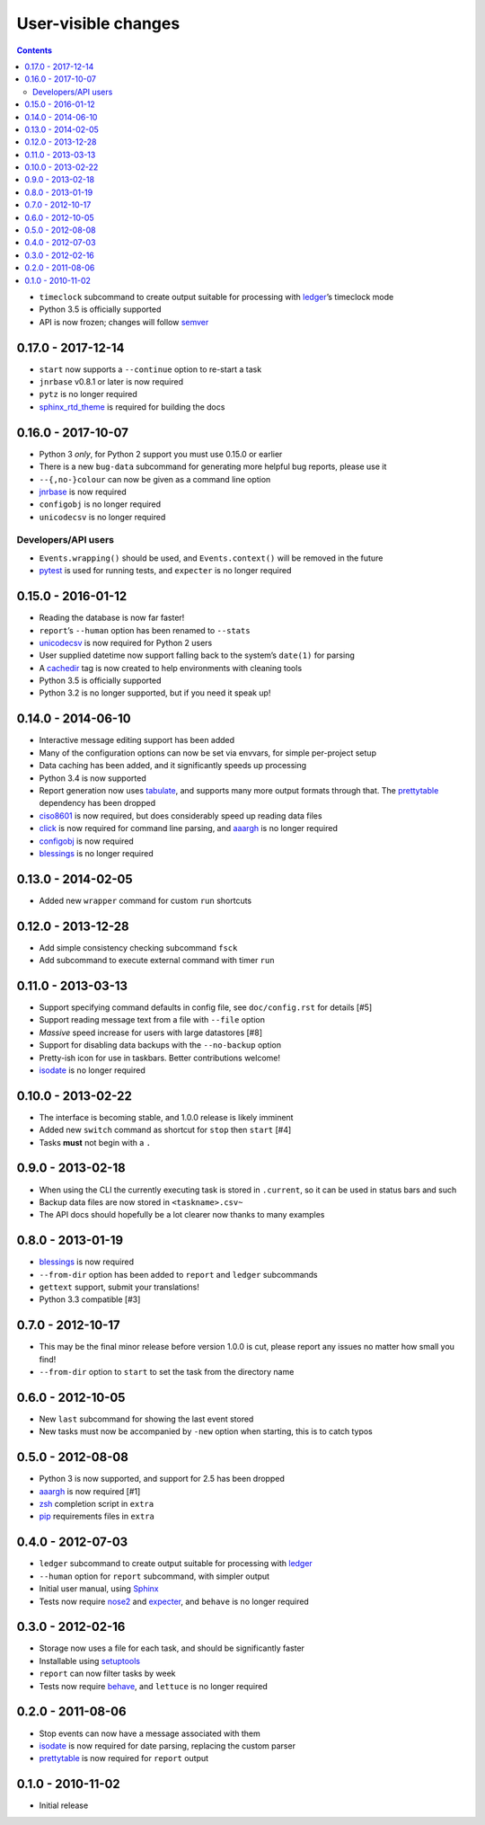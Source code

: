 User-visible changes
====================

.. contents::

* ``timeclock`` subcommand to create output suitable for processing with
  ledger_’s timeclock mode
* Python 3.5 is officially supported
* API is now frozen; changes will follow semver_

.. _semver: https://semver.org/

0.17.0 - 2017-12-14
-------------------

* ``start`` now supports a ``--continue`` option to re-start a task
* ``jnrbase`` v0.8.1 or later is now required
* ``pytz`` is no longer required
* sphinx_rtd_theme_ is required for building the docs

.. _sphinx_rtd_theme: https://pypi.org/project/sphinx_rtd_theme/

0.16.0 - 2017-10-07
-------------------

* Python 3 *only*, for Python 2 support you must use 0.15.0 or earlier
* There is a new ``bug-data`` subcommand for generating more helpful bug
  reports, please use it
* ``--{,no-}colour`` can now be given as a command line option
* jnrbase_ is now required
* ``configobj`` is no longer required
* ``unicodecsv`` is no longer required

.. _jnrbase: https://pypi.org/project/jnrbase/

Developers/API users
~~~~~~~~~~~~~~~~~~~~

* ``Events.wrapping()`` should be used, and ``Events.context()`` will be
  removed in the future
* pytest_ is used for running tests, and ``expecter`` is no longer required

.. _pytest: https://pypi.org/project/pytest/

0.15.0 - 2016-01-12
-------------------

* Reading the database is now far faster!
* ``report``’s ``--human`` option has been renamed to ``--stats``
* unicodecsv_ is now required for Python 2 users
* User supplied datetime now support falling back to the system’s ``date(1)``
  for parsing
* A cachedir_ tag is now created to help environments with cleaning tools
* Python 3.5 is officially supported
* Python 3.2 is no longer supported, but if you need it speak up!

.. _unicodecsv: https://pypi.org/project/unicodecsv/
.. _cachedir: http://www.brynosaurus.com/cachedir/

0.14.0 - 2014-06-10
-------------------

* Interactive message editing support has been added
* Many of the configuration options can now be set via envvars, for simple
  per-project setup
* Data caching has been added, and it significantly speeds up processing
* Python 3.4 is now supported
* Report generation now uses tabulate_, and supports many more output formats
  through that.  The prettytable_ dependency has been dropped
* ciso8601_ is now required, but does considerably speed up reading data files
* click_ is now required for command line parsing, and aaargh_ is no longer
  required
* configobj_ is now required
* blessings_ is no longer required

.. _ciso8601: https://pypi.org/project/ciso8601/
.. _click: https://pypi.org/project/click/
.. _configobj: https://pypi.org/project/configobj/
.. _tabulate: https://pypi.org/project/tabulate/

0.13.0 - 2014-02-05
-------------------

* Added new ``wrapper`` command for custom ``run`` shortcuts

0.12.0 - 2013-12-28
-------------------

* Add simple consistency checking subcommand ``fsck``
* Add subcommand to execute external command with timer ``run``

0.11.0 - 2013-03-13
-------------------

* Support specifying command defaults in config file, see ``doc/config.rst`` for
  details [#5]
* Support reading message text from a file with ``--file`` option
* *Massive* speed increase for users with large datastores [#8]
* Support for disabling data backups with the ``--no-backup`` option
* Pretty-ish icon for use in taskbars.  Better contributions welcome!
* isodate_ is no longer required

0.10.0 - 2013-02-22
-------------------

* The interface is becoming stable, and 1.0.0 release is likely imminent
* Added new ``switch`` command as shortcut for ``stop`` then ``start`` [#4]
* Tasks **must** not begin with a ``.``

0.9.0 - 2013-02-18
------------------

* When using the CLI the currently executing task is stored in ``.current``,
  so it can be used in status bars and such
* Backup data files are now stored in ``<taskname>.csv~``
* The API docs should hopefully be a lot clearer now thanks to many examples

0.8.0 - 2013-01-19
------------------

* blessings_ is now required
* ``--from-dir`` option has been added to ``report`` and ``ledger`` subcommands
* ``gettext`` support, submit your translations!
* Python 3.3 compatible [#3]

.. _blessings: https://pypi.org/project/blessings/

0.7.0 - 2012-10-17
------------------

* This may be the final minor release before version 1.0.0 is cut, please report
  any issues no matter how small you find!
* ``--from-dir`` option to ``start`` to set the task from the directory name

0.6.0 - 2012-10-05
------------------

* New ``last`` subcommand for showing the last event stored
* New tasks must now be accompanied by ``-new`` option when starting, this is
  to catch typos

0.5.0 - 2012-08-08
------------------

* Python 3 is now supported, and support for 2.5 has been dropped
* aaargh_ is now required [#1]
* zsh_ completion script in ``extra``
* pip_ requirements files in ``extra``

.. _aaargh: https://pypi.org/project/aaargh/
.. _zsh: http://www.zsh.org/
.. _pip: https://pypi.org/project/pip/

0.4.0 - 2012-07-03
------------------

* ``ledger`` subcommand to create output suitable for processing with ledger_
* ``--human`` option for ``report`` subcommand, with simpler output
* Initial user manual, using Sphinx_
* Tests now require nose2_ and expecter_, and ``behave`` is no longer required

.. _ledger: http://ledger-cli.org/
.. _Sphinx: http://sphinx.pocoo.org/
.. _nose2: https://pypi.org/project/nose2/
.. _expecter: https://pypi.org/project/expecter/

0.3.0 - 2012-02-16
------------------

* Storage now uses a file for each task, and should be significantly faster
* Installable using setuptools_
* ``report`` can now filter tasks by week
* Tests now require behave_, and ``lettuce`` is no longer required

.. _setuptools: https://pypi.org/project/distribute/
.. _behave: https://pypi.org/project/behave/

0.2.0 - 2011-08-06
------------------

* Stop events can now have a message associated with them
* isodate_ is now required for date parsing, replacing the custom parser
* prettytable_ is now required for ``report`` output

.. _isodate: https://pypi.org/project/isodate/
.. _prettytable: http://code.google.com/p/prettytable/

0.1.0 - 2010-11-02
------------------

* Initial release
